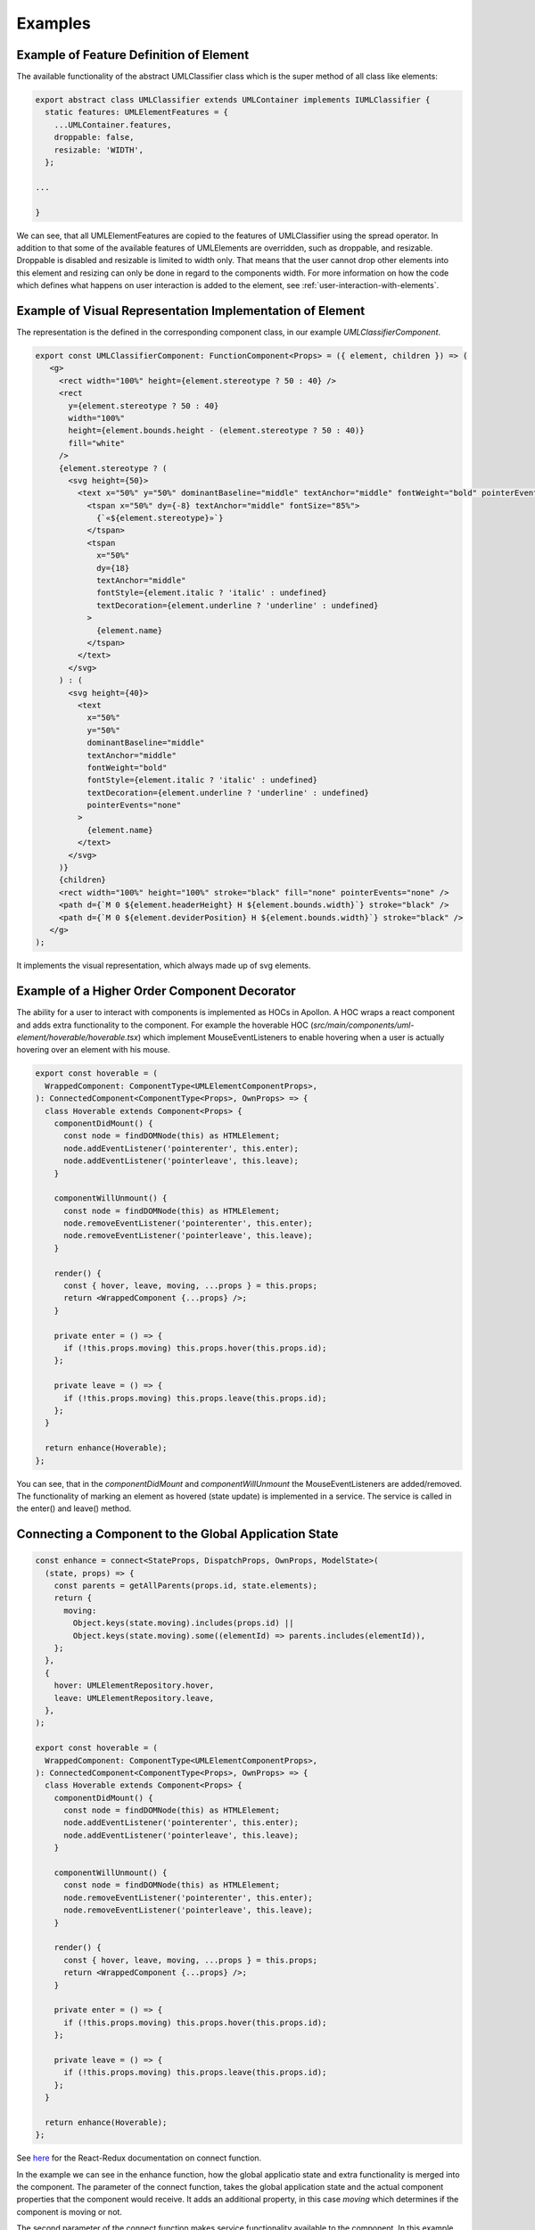 ##########
Examples
##########


Example of Feature Definition of Element
-------------------------------------------

The available functionality of the abstract UMLClassifier class
which is the super method of all class like elements:

.. code-block:: typescript

    export abstract class UMLClassifier extends UMLContainer implements IUMLClassifier {
      static features: UMLElementFeatures = {
        ...UMLContainer.features,
        droppable: false,
        resizable: 'WIDTH',
      };

    ...

    }

We can see, that all UMLElementFeatures are copied to the features of UMLClassifier using the spread operator.
In addition to that some of the available features of UMLElements are overridden, such as droppable, and resizable.
Droppable is disabled and resizable is limited to width only. That means that the user cannot drop other elements into this element
and resizing can only be done in regard to the components width. For more information on how the code which defines
what happens on user interaction is added to the element, see :ref:`user-interaction-with-elements`.



Example of Visual Representation Implementation of Element
-------------------------------------------------------------

The representation is the defined in the corresponding component class, in our example `UMLClassifierComponent`.

.. code-block:: typescript

   export const UMLClassifierComponent: FunctionComponent<Props> = ({ element, children }) => (
      <g>
        <rect width="100%" height={element.stereotype ? 50 : 40} />
        <rect
          y={element.stereotype ? 50 : 40}
          width="100%"
          height={element.bounds.height - (element.stereotype ? 50 : 40)}
          fill="white"
        />
        {element.stereotype ? (
          <svg height={50}>
            <text x="50%" y="50%" dominantBaseline="middle" textAnchor="middle" fontWeight="bold" pointerEvents="none">
              <tspan x="50%" dy={-8} textAnchor="middle" fontSize="85%">
                {`«${element.stereotype}»`}
              </tspan>
              <tspan
                x="50%"
                dy={18}
                textAnchor="middle"
                fontStyle={element.italic ? 'italic' : undefined}
                textDecoration={element.underline ? 'underline' : undefined}
              >
                {element.name}
              </tspan>
            </text>
          </svg>
        ) : (
          <svg height={40}>
            <text
              x="50%"
              y="50%"
              dominantBaseline="middle"
              textAnchor="middle"
              fontWeight="bold"
              fontStyle={element.italic ? 'italic' : undefined}
              textDecoration={element.underline ? 'underline' : undefined}
              pointerEvents="none"
            >
              {element.name}
            </text>
          </svg>
        )}
        {children}
        <rect width="100%" height="100%" stroke="black" fill="none" pointerEvents="none" />
        <path d={`M 0 ${element.headerHeight} H ${element.bounds.width}`} stroke="black" />
        <path d={`M 0 ${element.deviderPosition} H ${element.bounds.width}`} stroke="black" />
      </g>
   );

It implements the visual representation, which always made up of svg elements.

.. _user-interaction-hoc-decorator:

Example of a Higher Order Component Decorator
----------------------------------------------

The ability for a user to interact with components is implemented as HOCs in Apollon.
A HOC wraps a react component and adds extra functionality to the component. For example
the hoverable HOC (`src/main/components/uml-element/hoverable/hoverable.tsx`) which implement
MouseEventListeners to enable hovering when a user is actually hovering over an element with his mouse.

.. code-block:: typescript

    export const hoverable = (
      WrappedComponent: ComponentType<UMLElementComponentProps>,
    ): ConnectedComponent<ComponentType<Props>, OwnProps> => {
      class Hoverable extends Component<Props> {
        componentDidMount() {
          const node = findDOMNode(this) as HTMLElement;
          node.addEventListener('pointerenter', this.enter);
          node.addEventListener('pointerleave', this.leave);
        }

        componentWillUnmount() {
          const node = findDOMNode(this) as HTMLElement;
          node.removeEventListener('pointerenter', this.enter);
          node.removeEventListener('pointerleave', this.leave);
        }

        render() {
          const { hover, leave, moving, ...props } = this.props;
          return <WrappedComponent {...props} />;
        }

        private enter = () => {
          if (!this.props.moving) this.props.hover(this.props.id);
        };

        private leave = () => {
          if (!this.props.moving) this.props.leave(this.props.id);
        };
      }

      return enhance(Hoverable);
    };

You can see, that in the `componentDidMount` and `componentWillUnmount` the
MouseEventListeners are added/removed. The functionality of marking an element
as hovered (state update) is implemented in a service. The service is called in the enter()
and leave() method.

.. _react-redux-connecting-component-to-global-state:

Connecting a Component to the Global Application State
------------------------------------------------------

.. code-block:: typescript

    const enhance = connect<StateProps, DispatchProps, OwnProps, ModelState>(
      (state, props) => {
        const parents = getAllParents(props.id, state.elements);
        return {
          moving:
            Object.keys(state.moving).includes(props.id) ||
            Object.keys(state.moving).some((elementId) => parents.includes(elementId)),
        };
      },
      {
        hover: UMLElementRepository.hover,
        leave: UMLElementRepository.leave,
      },
    );

    export const hoverable = (
      WrappedComponent: ComponentType<UMLElementComponentProps>,
    ): ConnectedComponent<ComponentType<Props>, OwnProps> => {
      class Hoverable extends Component<Props> {
        componentDidMount() {
          const node = findDOMNode(this) as HTMLElement;
          node.addEventListener('pointerenter', this.enter);
          node.addEventListener('pointerleave', this.leave);
        }

        componentWillUnmount() {
          const node = findDOMNode(this) as HTMLElement;
          node.removeEventListener('pointerenter', this.enter);
          node.removeEventListener('pointerleave', this.leave);
        }

        render() {
          const { hover, leave, moving, ...props } = this.props;
          return <WrappedComponent {...props} />;
        }

        private enter = () => {
          if (!this.props.moving) this.props.hover(this.props.id);
        };

        private leave = () => {
          if (!this.props.moving) this.props.leave(this.props.id);
        };
      }

      return enhance(Hoverable);
    };

See `here <https://react-redux.js.org/api/connect>`_ for the React-Redux documentation on connect function.

In the example we can see in the enhance function, how the global applicatio state and extra functionality is merged into the component.
The parameter of the connect function, takes the global application state and the actual component properties that the component would receive.
It adds an additional property, in this case `moving` which determines if the component is moving or not.

The second parameter of the connect function makes service functionality available to the component. In this example add the hoverable-repository functions
for hovering and leaving to the component. When invoked, the by these functions create Redux Actions, are automatically dispatched on the Redux store
and thereby the reducers are invoked which then perform the state update.
